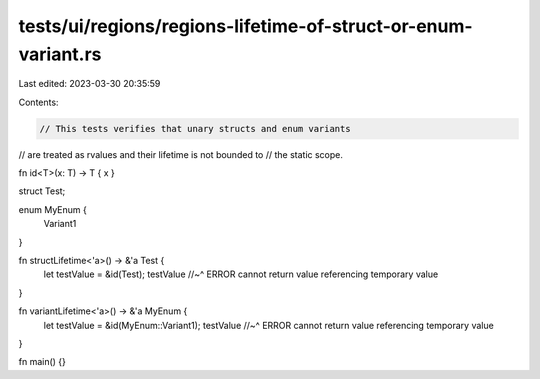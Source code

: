 tests/ui/regions/regions-lifetime-of-struct-or-enum-variant.rs
==============================================================

Last edited: 2023-03-30 20:35:59

Contents:

.. code-block:: rs

    // This tests verifies that unary structs and enum variants
// are treated as rvalues and their lifetime is not bounded to
// the static scope.

fn id<T>(x: T) -> T { x }

struct Test;

enum MyEnum {
    Variant1
}

fn structLifetime<'a>() -> &'a Test {
  let testValue = &id(Test);
  testValue
  //~^ ERROR cannot return value referencing temporary value
}

fn variantLifetime<'a>() -> &'a MyEnum {
  let testValue = &id(MyEnum::Variant1);
  testValue
  //~^ ERROR cannot return value referencing temporary value
}


fn main() {}



